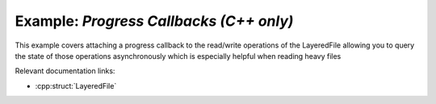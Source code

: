 .. _progress_callbacks:

Example: `Progress Callbacks (C++ only)`
=========================================

This example covers attaching a progress callback to the read/write operations of the LayeredFile allowing you to query the state
of those operations asynchronously which is especially helpful when reading heavy files

Relevant documentation links:

- :cpp:struct:`LayeredFile` 

.. tab:: C++

	.. literalinclude:: ../../../PhotoshopExamples/ProgressCallbacks/main.cpp
	   :language: cpp